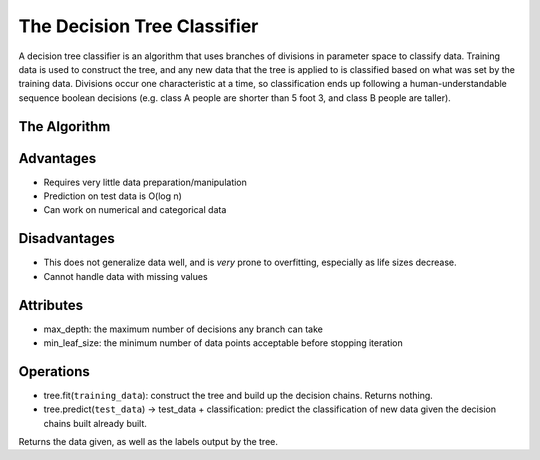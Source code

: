 ****************************
The Decision Tree Classifier
****************************

A decision tree classifier is an algorithm that uses branches of divisions in parameter space to classify data.
Training data is used to construct the tree, and any new data that the tree is applied to is classified based on what was set by the training data.
Divisions occur one characteristic at a time, so classification ends up following a human-understandable sequence boolean decisions (e.g. class A people are shorter than 5 foot 3, and class B people are taller).

.. image:: http://mines.humanoriented.com/classes/2010/fall/csci568/portfolio_exports/lguo/image/decisionTree/decisionTree.jpg
    :width: 400px
    :alt: A visualization of a decision tree

.. image:: http://perclass.com/doc/guide/images/clas_sdtree_2.png
    :width: 400px
    :alt: A visualization of the classification regions

The Algorithm
=============



Advantages
==========

* Requires very little data preparation/manipulation
* Prediction on test data is O(log n)
* Can work on numerical and categorical data

Disadvantages
=============

* This does not generalize data well, and is *very* prone to overfitting, especially as life sizes decrease.
* Cannot handle data with missing values

Attributes
==========

* max_depth: the maximum number of decisions any branch can take
* min_leaf_size: the minimum number of data points acceptable before stopping iteration

Operations
==========

* tree.fit(``training_data``): construct the tree and build up the decision chains. Returns nothing.
* tree.predict(``test_data``) -> test_data + classification: predict the classification of new data given the decision chains built already built.
Returns the data given, as well as the labels output by the tree.

